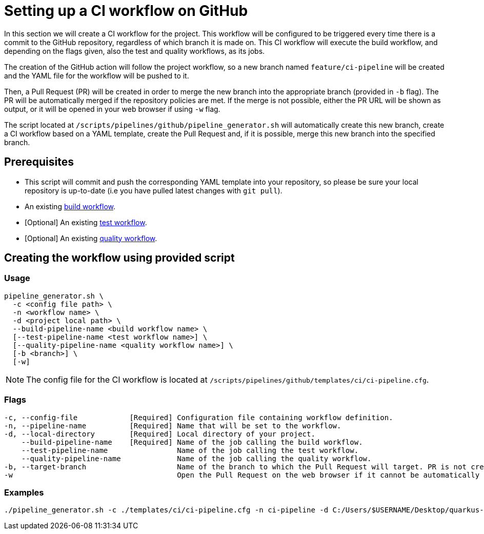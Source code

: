 = Setting up a CI workflow on GitHub

In this section we will create a CI workflow for the project. This workflow will be configured to be triggered every time there is a commit to the GitHub repository, regardless of which branch it is made on. This CI workflow will execute the build workflow, and depending on the flags given, also the test and quality workflows, as its jobs.

The creation of the GitHub action will follow the project workflow, so a new branch named `feature/ci-pipeline` will be created and the YAML file for the workflow will be pushed to it.

Then, a Pull Request (PR) will be created in order to merge the new branch into the appropriate branch (provided in `-b` flag). The PR will be automatically merged if the repository policies are met. If the merge is not possible, either the PR URL will be shown as output, or it will be opened in your web browser if using `-w` flag.

The script located at `/scripts/pipelines/github/pipeline_generator.sh` will automatically create this new branch, create a CI workflow based on a YAML template, create the Pull Request and, if it is possible, merge this new branch into the specified branch.

== Prerequisites

* This script will commit and push the corresponding YAML template into your repository, so please be sure your local repository is up-to-date (i.e you have pulled latest changes with `git pull`).

* An existing xref:./setup-build-pipeline.asciidoc[build workflow].

* [Optional] An existing xref:./setup-test-pipeline.asciidoc[test workflow].

* [Optional] An existing xref:./setup-quality-pipeline.asciidoc[quality workflow].

== Creating the workflow using provided script

=== Usage
```
pipeline_generator.sh \
  -c <config file path> \
  -n <workflow name> \
  -d <project local path> \
  --build-pipeline-name <build workflow name> \
  [--test-pipeline-name <test workflow name>] \
  [--quality-pipeline-name <quality workflow name>] \
  [-b <branch>] \
  [-w]
```

NOTE: The config file for the CI workflow is located at `/scripts/pipelines/github/templates/ci/ci-pipeline.cfg`.

=== Flags
```
-c, --config-file            [Required] Configuration file containing workflow definition.
-n, --pipeline-name          [Required] Name that will be set to the workflow.
-d, --local-directory        [Required] Local directory of your project.
    --build-pipeline-name    [Required] Name of the job calling the build workflow.
    --test-pipeline-name                Name of the job calling the test workflow.
    --quality-pipeline-name             Name of the job calling the quality workflow.
-b, --target-branch                     Name of the branch to which the Pull Request will target. PR is not created if the flag is not provided.
-w                                      Open the Pull Request on the web browser if it cannot be automatically merged. Requires -b flag.
```

=== Examples

```
./pipeline_generator.sh -c ./templates/ci/ci-pipeline.cfg -n ci-pipeline -d C:/Users/$USERNAME/Desktop/quarkus-project --build-pipeline-name build --test-pipeline-name test --quality-pipeline-name quality -b develop -w
```
